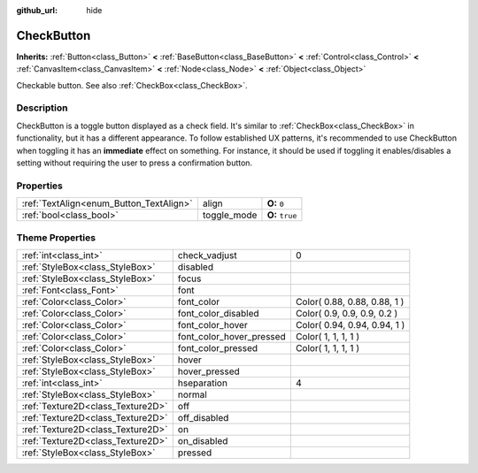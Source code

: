 :github_url: hide

.. Generated automatically by doc/tools/makerst.py in Godot's source tree.
.. DO NOT EDIT THIS FILE, but the CheckButton.xml source instead.
.. The source is found in doc/classes or modules/<name>/doc_classes.

.. _class_CheckButton:

CheckButton
===========

**Inherits:** :ref:`Button<class_Button>` **<** :ref:`BaseButton<class_BaseButton>` **<** :ref:`Control<class_Control>` **<** :ref:`CanvasItem<class_CanvasItem>` **<** :ref:`Node<class_Node>` **<** :ref:`Object<class_Object>`

Checkable button. See also :ref:`CheckBox<class_CheckBox>`.

Description
-----------

CheckButton is a toggle button displayed as a check field. It's similar to :ref:`CheckBox<class_CheckBox>` in functionality, but it has a different appearance. To follow established UX patterns, it's recommended to use CheckButton when toggling it has an **immediate** effect on something. For instance, it should be used if toggling it enables/disables a setting without requiring the user to press a confirmation button.

Properties
----------

+-----------------------------------------+-------------+-----------------+
| :ref:`TextAlign<enum_Button_TextAlign>` | align       | **O:** ``0``    |
+-----------------------------------------+-------------+-----------------+
| :ref:`bool<class_bool>`                 | toggle_mode | **O:** ``true`` |
+-----------------------------------------+-------------+-----------------+

Theme Properties
----------------

+-----------------------------------+--------------------------+------------------------------+
| :ref:`int<class_int>`             | check_vadjust            | 0                            |
+-----------------------------------+--------------------------+------------------------------+
| :ref:`StyleBox<class_StyleBox>`   | disabled                 |                              |
+-----------------------------------+--------------------------+------------------------------+
| :ref:`StyleBox<class_StyleBox>`   | focus                    |                              |
+-----------------------------------+--------------------------+------------------------------+
| :ref:`Font<class_Font>`           | font                     |                              |
+-----------------------------------+--------------------------+------------------------------+
| :ref:`Color<class_Color>`         | font_color               | Color( 0.88, 0.88, 0.88, 1 ) |
+-----------------------------------+--------------------------+------------------------------+
| :ref:`Color<class_Color>`         | font_color_disabled      | Color( 0.9, 0.9, 0.9, 0.2 )  |
+-----------------------------------+--------------------------+------------------------------+
| :ref:`Color<class_Color>`         | font_color_hover         | Color( 0.94, 0.94, 0.94, 1 ) |
+-----------------------------------+--------------------------+------------------------------+
| :ref:`Color<class_Color>`         | font_color_hover_pressed | Color( 1, 1, 1, 1 )          |
+-----------------------------------+--------------------------+------------------------------+
| :ref:`Color<class_Color>`         | font_color_pressed       | Color( 1, 1, 1, 1 )          |
+-----------------------------------+--------------------------+------------------------------+
| :ref:`StyleBox<class_StyleBox>`   | hover                    |                              |
+-----------------------------------+--------------------------+------------------------------+
| :ref:`StyleBox<class_StyleBox>`   | hover_pressed            |                              |
+-----------------------------------+--------------------------+------------------------------+
| :ref:`int<class_int>`             | hseparation              | 4                            |
+-----------------------------------+--------------------------+------------------------------+
| :ref:`StyleBox<class_StyleBox>`   | normal                   |                              |
+-----------------------------------+--------------------------+------------------------------+
| :ref:`Texture2D<class_Texture2D>` | off                      |                              |
+-----------------------------------+--------------------------+------------------------------+
| :ref:`Texture2D<class_Texture2D>` | off_disabled             |                              |
+-----------------------------------+--------------------------+------------------------------+
| :ref:`Texture2D<class_Texture2D>` | on                       |                              |
+-----------------------------------+--------------------------+------------------------------+
| :ref:`Texture2D<class_Texture2D>` | on_disabled              |                              |
+-----------------------------------+--------------------------+------------------------------+
| :ref:`StyleBox<class_StyleBox>`   | pressed                  |                              |
+-----------------------------------+--------------------------+------------------------------+

